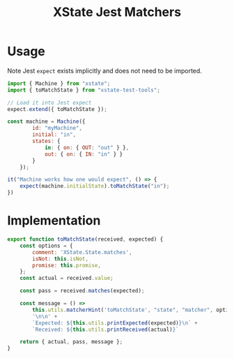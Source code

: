 #+TITLE: XState Jest Matchers
#+PROPERTY: header-args    :comments link :tangle ../src/xstate-jest-matchers.js

* Usage

Note Jest =expect= exists implicitly and does not need to be imported.

#+begin_src js
import { Machine } from "xstate";
import { toMatchState } from "xstate-test-tools";

// Load it into Jest expect
expect.extend({ toMatchState });

const machine = Machine({
        id: "myMachine",
        initial: "in",
        states: {
            in: { on: { OUT: "out" } },
            out: { on: { IN: "in" } }
        }
    });

it("Machine works how one would expect", () => {
    expect(machine.initialState).toMatchState("in");
})
#+end_src

* Implementation

#+begin_src js
export function toMatchState(received, expected) {
    const options = {
        comment: 'XState.State.matches',
        isNot: this.isNot,
        promise: this.promise,
    };
    const actual = received.value;

    const pass = received.matches(expected);

    const message = () =>
        this.utils.matcherHint('toMatchState', "state", "matcher", options) +
        '\n\n' +
        `Expected: ${this.utils.printExpected(expected)}\n` +
        `Received: ${this.utils.printReceived(actual)}`

    return { actual, pass, message };
}
#+end_src
